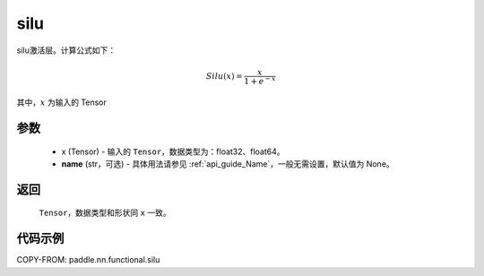 .. _cn_api_nn_cn_silu:

silu
-------------------------------

.. py:function:: paddle.nn.functional.silu(x, name=None)

silu激活层。计算公式如下：

.. math::

    Silu(x) = \frac{x}{1 + e^{-x}}

其中，:math:`x` 为输入的 Tensor

参数
::::::::::
    - x (Tensor) - 输入的 ``Tensor``，数据类型为：float32、float64。
    - **name** (str，可选) - 具体用法请参见 :ref:`api_guide_Name`，一般无需设置，默认值为 None。

返回
::::::::::
    ``Tensor``，数据类型和形状同 ``x`` 一致。

代码示例
::::::::::

COPY-FROM: paddle.nn.functional.silu